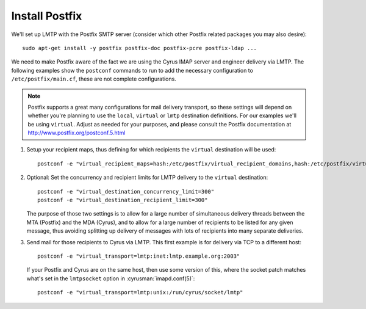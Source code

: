 Install Postfix
###############

We'll set up LMTP with the Postfix SMTP server (consider which other
Postfix related packages you may also desire)::

    sudo apt-get install -y postfix postfix-doc postfix-pcre postfix-ldap ...

We need to make Postfix aware of the fact we are using the Cyrus IMAP
server and engineer delivery via LMTP.  The following examples show the
``postconf`` commands to run to add the necessary configuration to
``/etc/postfix/main.cf``, these are not complete configurations.

.. note::

    Postfix supports a great many configurations for mail delivery
    transport, so these settings will depend on whether you're planning
    to use the ``local``, ``virtual`` or ``lmtp`` destination
    definitions.  For our examples we'll be using ``virtual``.  Adjust
    as needed for your purposes, and please consult the Postfix
    documentation at http://www.postfix.org/postconf.5.html

1.  Setup your recipient maps, thus defining for which recipients the
    ``virtual`` destination will be used::

        postconf -e "virtual_recipient_maps=hash:/etc/postfix/virtual_recipient_domains,hash:/etc/postfix/virtual_recipients"

2.  Optional: Set the concurrency and recipient limits for LMTP delivery to the
    ``virtual`` destination::

        postconf -e "virtual_destination_concurrency_limit=300"
        postconf -e "virtual_destination_recipient_limit=300"

    The purpose of those two settings is to allow for a large number of
    simultaneous delivery threads between the MTA (Postfix) and the MDA
    (Cyrus), and to allow for a large number of recipients to be listed
    for any given message, thus avoiding splitting up delivery of messages
    with lots of recipients into many separate deliveries.

3.  Send mail for those recipients to Cyrus via LMTP.  This first
    example is for delivery via TCP to a different host::

        postconf -e "virtual_transport=lmtp:inet:lmtp.example.org:2003"

    If your Postfix and Cyrus are on the same host, then use some
    version of this, where the socket patch matches what's set in the
    ``lmtpsocket`` option in :cyrusman:`imapd.conf(5)`::

        postconf -e "virtual_transport=lmtp:unix:/run/cyrus/socket/lmtp"
